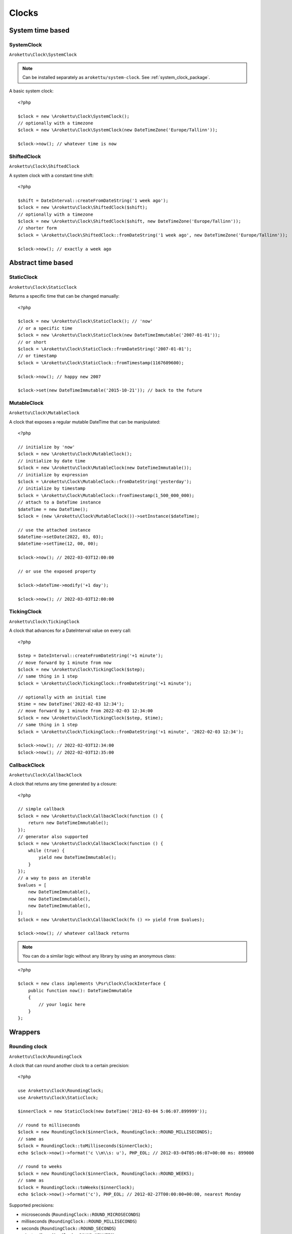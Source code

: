Clocks
#######

.. highlight:: php

System time based
=================

.. _system_clock_class:

SystemClock
-----------

``Arokettu\Clock\SystemClock``

.. note::
    Can be installed separately as ``arokettu/system-clock``.
    See :ref:`system_clock_package`.

A basic system clock::

    <?php

    $clock = new \Arokettu\Clock\SystemClock();
    // optionally with a timezone
    $clock = new \Arokettu\Clock\SystemClock(new DateTimeZone('Europe/Tallinn'));

    $clock->now(); // whatever time is now

ShiftedClock
------------

``Arokettu\Clock\ShiftedClock``

A system clock with a constant time shift::

    <?php

    $shift = DateInterval::createFromDateString('1 week ago');
    $clock = new \Arokettu\Clock\ShiftedClock($shift);
    // optionally with a timezone
    $clock = new \Arokettu\Clock\ShiftedClock($shift, new DateTimeZone('Europe/Tallinn'));
    // shorter form
    $clock = \Arokettu\Clock\ShiftedClock::fromDateString('1 week ago', new DateTimeZone('Europe/Tallinn'));

    $clock->now(); // exactly a week ago

Abstract time based
===================

StaticClock
-----------

``Arokettu\Clock\StaticClock``

Returns a specific time that can be changed manually::

    <?php

    $clock = new \Arokettu\Clock\StaticClock(); // 'now'
    // or a specific time
    $clock = new \Arokettu\Clock\StaticClock(new DateTimeImmutable('2007-01-01'));
    // or short
    $clock = \Arokettu\Clock\StaticClock::fromDateString('2007-01-01');
    // or timestamp
    $clock = \Arokettu\Clock\StaticClock::fromTimestamp(1167609600);

    $clock->now(); // happy new 2007

    $clock->set(new DateTimeImmutable('2015-10-21')); // back to the future

MutableClock
------------

``Arokettu\Clock\MutableClock``

A clock that exposes a regular mutable DateTime that can be manipulated::

    <?php

    // initialize by 'now'
    $clock = new \Arokettu\Clock\MutableClock();
    // initialize by date time
    $clock = new \Arokettu\Clock\MutableClock(new DateTimeImmutable());
    // initialize by expression
    $clock = \Arokettu\Clock\MutableClock::fromDateString('yesterday');
    // initialize by timestamp
    $clock = \Arokettu\Clock\MutableClock::fromTimestamp(1_500_000_000);
    // attach to a DateTime instance
    $dateTime = new DateTime();
    $clock = (new \Arokettu\Clock\MutableClock())->setInstance($dateTime);

    // use the attached instance
    $dateTime->setDate(2022, 03, 03);
    $dateTime->setTime(12, 00, 00);

    $clock->now(); // 2022-03-03T12:00:00

    // or use the exposed property

    $clock->dateTime->modify('+1 day');

    $clock->now(); // 2022-03-03T12:00:00

TickingClock
------------

``Arokettu\Clock\TickingClock``

A clock that advances for a DateInterval value on every call::

    <?php

    $step = DateInterval::createFromDateString('+1 minute');
    // move forward by 1 minute from now
    $clock = new \Arokettu\Clock\TickingClock($step);
    // same thing in 1 step
    $clock = \Arokettu\Clock\TickingClock::fromDateString('+1 minute');

    // optionally with an initial time
    $time = new DateTime('2022-02-03 12:34');
    // move forward by 1 minute from 2022-02-03 12:34:00
    $clock = new \Arokettu\Clock\TickingClock($step, $time);
    // same thing in 1 step
    $clock = \Arokettu\Clock\TickingClock::fromDateString('+1 minute', '2022-02-03 12:34');

    $clock->now(); // 2022-02-03T12:34:00
    $clock->now(); // 2022-02-03T12:35:00

CallbackClock
-------------

``Arokettu\Clock\CallbackClock``

A clock that returns any time generated by a closure::

    <?php

    // simple callback
    $clock = new \Arokettu\Clock\CallbackClock(function () {
        return new DateTimeImmutable();
    });
    // generator also supported
    $clock = new \Arokettu\Clock\CallbackClock(function () {
        while (true) {
            yield new DateTimeImmutable();
        }
    });
    // a way to pass an iterable
    $values = [
        new DateTimeImmutable(),
        new DateTimeImmutable(),
        new DateTimeImmutable(),
    ];
    $clock = new \Arokettu\Clock\CallbackClock(fn () => yield from $values);

    $clock->now(); // whatever callback returns

.. note:: You can do a similar logic without any library by using an anonymous class:

::

    <?php

    $clock = new class implements \Psr\Clock\ClockInterface {
        public function now(): DateTimeImmutable
        {
            // your logic here
        }
    };

Wrappers
========

Rounding clock
--------------

.. versionadded:: 1.1/2.1

``Arokettu\Clock\RoundingClock``

A clock that can round another clock to a certain precision::

    <?php

    use Arokettu\Clock\RoundingClock;
    use Arokettu\Clock\StaticClock;

    $innerClock = new StaticClock(new DateTime('2012-03-04 5:06:07.899999'));

    // round to milliseconds
    $clock = new RoundingClock($innerClock, RoundingClock::ROUND_MILLISECONDS);
    // same as
    $clock = RoundingClock::toMilliseconds($innerClock);
    echo $clock->now()->format('c \\m\\s: u'), PHP_EOL; // 2012-03-04T05:06:07+00:00 ms: 899000

    // round to weeks
    $clock = new RoundingClock($innerClock, RoundingClock::ROUND_WEEKS);
    // same as
    $clock = RoundingClock::toWeeks($innerClock);
    echo $clock->now()->format('c'), PHP_EOL; // 2012-02-27T00:00:00+00:00, nearest Monday

Supported precisions:

* microseconds (``RoundingClock::ROUND_MICROSECONDS``)
* milliseconds (``RoundingClock::ROUND_MILLISECONDS``)
* seconds (``RoundingClock::ROUND_SECONDS``)
* minutes (``RoundingClock::ROUND_MINUTES``)
* hours (``RoundingClock::ROUND_HOURS``)
* days (``RoundingClock::ROUND_DAYS``)
* ISO weeks (``RoundingClock::ROUND_WEEKS``)
* months (``RoundingClock::ROUND_MONTHS``)
* calendar years (``RoundingClock::ROUND_YEARS``)
* ISO years (``RoundingClock::ROUND_ISO_YEARS``)
